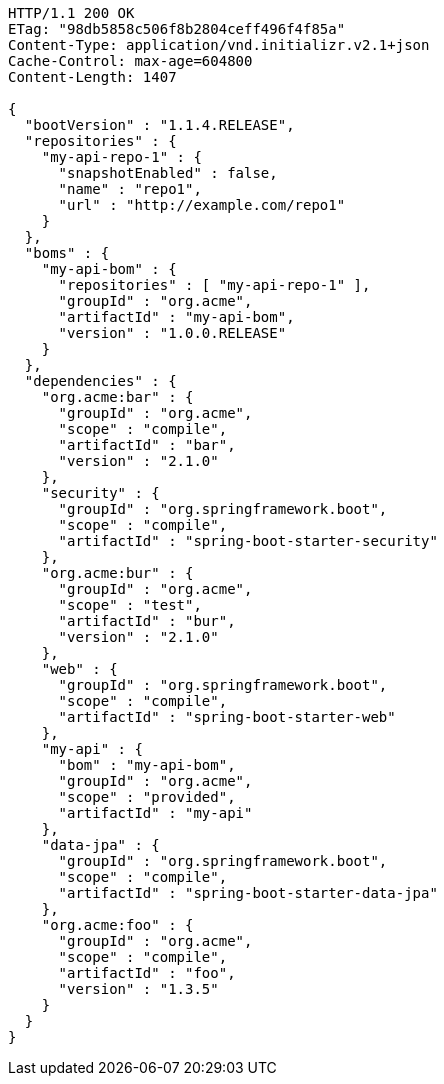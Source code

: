 [source,http,options="nowrap"]
----
HTTP/1.1 200 OK
ETag: "98db5858c506f8b2804ceff496f4f85a"
Content-Type: application/vnd.initializr.v2.1+json
Cache-Control: max-age=604800
Content-Length: 1407

{
  "bootVersion" : "1.1.4.RELEASE",
  "repositories" : {
    "my-api-repo-1" : {
      "snapshotEnabled" : false,
      "name" : "repo1",
      "url" : "http://example.com/repo1"
    }
  },
  "boms" : {
    "my-api-bom" : {
      "repositories" : [ "my-api-repo-1" ],
      "groupId" : "org.acme",
      "artifactId" : "my-api-bom",
      "version" : "1.0.0.RELEASE"
    }
  },
  "dependencies" : {
    "org.acme:bar" : {
      "groupId" : "org.acme",
      "scope" : "compile",
      "artifactId" : "bar",
      "version" : "2.1.0"
    },
    "security" : {
      "groupId" : "org.springframework.boot",
      "scope" : "compile",
      "artifactId" : "spring-boot-starter-security"
    },
    "org.acme:bur" : {
      "groupId" : "org.acme",
      "scope" : "test",
      "artifactId" : "bur",
      "version" : "2.1.0"
    },
    "web" : {
      "groupId" : "org.springframework.boot",
      "scope" : "compile",
      "artifactId" : "spring-boot-starter-web"
    },
    "my-api" : {
      "bom" : "my-api-bom",
      "groupId" : "org.acme",
      "scope" : "provided",
      "artifactId" : "my-api"
    },
    "data-jpa" : {
      "groupId" : "org.springframework.boot",
      "scope" : "compile",
      "artifactId" : "spring-boot-starter-data-jpa"
    },
    "org.acme:foo" : {
      "groupId" : "org.acme",
      "scope" : "compile",
      "artifactId" : "foo",
      "version" : "1.3.5"
    }
  }
}
----